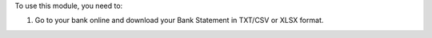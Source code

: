 To use this module, you need to:

#. Go to your bank online and download your Bank Statement in TXT/CSV or XLSX format.

